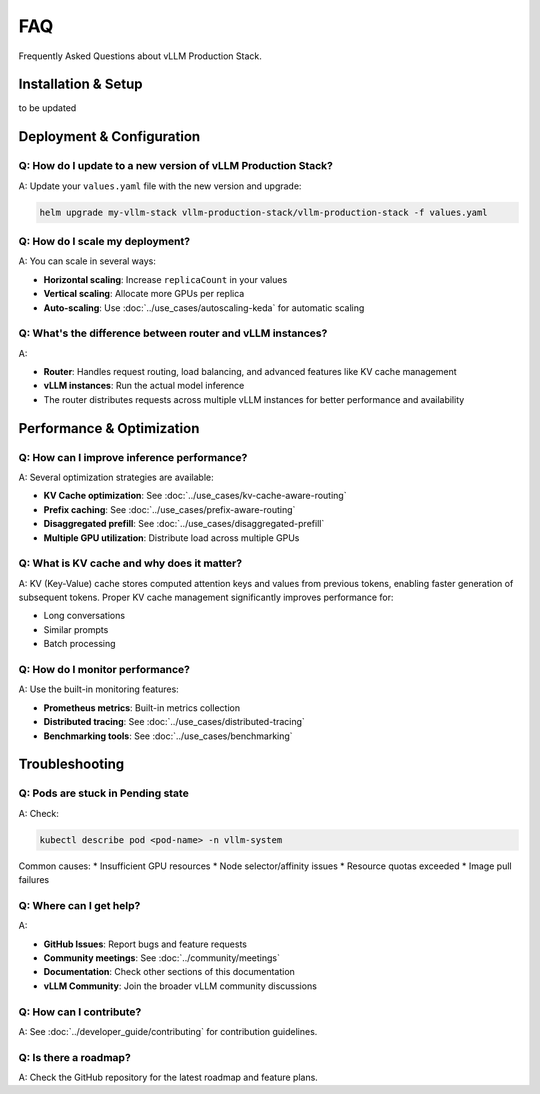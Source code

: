 FAQ
===

Frequently Asked Questions about vLLM Production Stack.

Installation & Setup
---------------------

to be updated

Deployment & Configuration
---------------------------

Q: How do I update to a new version of vLLM Production Stack?
~~~~~~~~~~~~~~~~~~~~~~~~~~~~~~~~~~~~~~~~~~~~~~~~~~~~~~~~~~~~~

A: Update your ``values.yaml`` file with the new version and upgrade:

.. code-block:: bash

   helm upgrade my-vllm-stack vllm-production-stack/vllm-production-stack -f values.yaml


Q: How do I scale my deployment?
~~~~~~~~~~~~~~~~~~~~~~~~~~~~~~~~~

A: You can scale in several ways:

* **Horizontal scaling**: Increase ``replicaCount`` in your values
* **Vertical scaling**: Allocate more GPUs per replica
* **Auto-scaling**: Use :doc:`../use_cases/autoscaling-keda` for automatic scaling

Q: What's the difference between router and vLLM instances?
~~~~~~~~~~~~~~~~~~~~~~~~~~~~~~~~~~~~~~~~~~~~~~~~~~~~~~~~~~~

A:

* **Router**: Handles request routing, load balancing, and advanced features like KV cache management
* **vLLM instances**: Run the actual model inference
* The router distributes requests across multiple vLLM instances for better performance and availability

Performance & Optimization
---------------------------

Q: How can I improve inference performance?
~~~~~~~~~~~~~~~~~~~~~~~~~~~~~~~~~~~~~~~~~~~~

A: Several optimization strategies are available:

* **KV Cache optimization**: See :doc:`../use_cases/kv-cache-aware-routing`
* **Prefix caching**: See :doc:`../use_cases/prefix-aware-routing`
* **Disaggregated prefill**: See :doc:`../use_cases/disaggregated-prefill`
* **Multiple GPU utilization**: Distribute load across multiple GPUs

Q: What is KV cache and why does it matter?
~~~~~~~~~~~~~~~~~~~~~~~~~~~~~~~~~~~~~~~~~~~~

A: KV (Key-Value) cache stores computed attention keys and values from previous tokens, enabling faster generation of subsequent tokens. Proper KV cache management significantly improves performance for:

* Long conversations
* Similar prompts
* Batch processing

Q: How do I monitor performance?
~~~~~~~~~~~~~~~~~~~~~~~~~~~~~~~~

A: Use the built-in monitoring features:

* **Prometheus metrics**: Built-in metrics collection
* **Distributed tracing**: See :doc:`../use_cases/distributed-tracing`
* **Benchmarking tools**: See :doc:`../use_cases/benchmarking`

Troubleshooting
---------------

Q: Pods are stuck in Pending state
~~~~~~~~~~~~~~~~~~~~~~~~~~~~~~~~~~~

A: Check:

.. code-block:: bash

   kubectl describe pod <pod-name> -n vllm-system

Common causes:
* Insufficient GPU resources
* Node selector/affinity issues
* Resource quotas exceeded
* Image pull failures

Q: Where can I get help?
~~~~~~~~~~~~~~~~~~~~~~~~~

A:

* **GitHub Issues**: Report bugs and feature requests
* **Community meetings**: See :doc:`../community/meetings`
* **Documentation**: Check other sections of this documentation
* **vLLM Community**: Join the broader vLLM community discussions

Q: How can I contribute?
~~~~~~~~~~~~~~~~~~~~~~~~

A: See :doc:`../developer_guide/contributing` for contribution guidelines.

Q: Is there a roadmap?
~~~~~~~~~~~~~~~~~~~~~~

A: Check the GitHub repository for the latest roadmap and feature plans.
